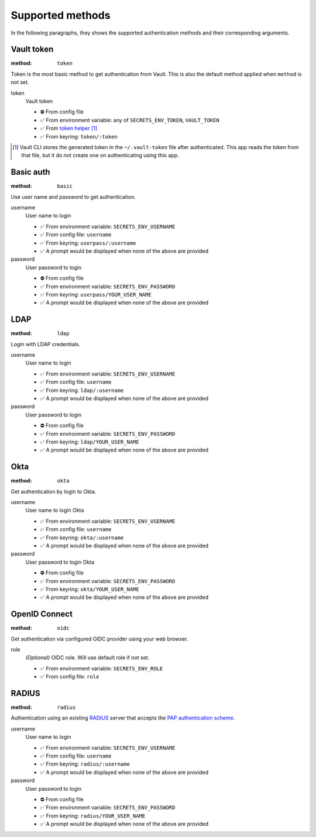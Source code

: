 Supported methods
"""""""""""""""""

In the following paragraphs, they shows the supported authentication methods and their corresponding arguments.


Vault token
^^^^^^^^^^^

:method: ``token``

Token is the most basic method to get authentication from Vault.
This is also the default method applied when ``method`` is not set.

token
   Vault token

   * ⛔️ From config file
   * ✅ From environment variable: any of ``SECRETS_ENV_TOKEN``, ``VAULT_TOKEN``
   * ✅ From `token helper`_ [#token-helper]_
   * ✅ From keyring: ``token/:token``

.. _token helper: https://www.vaultproject.io/docs/commands/token-helper
.. [#token-helper] Vault CLI stores the generated token in the ``~/.vault-token`` file after authenticated. This app reads the token from that file, but it do not create one on authenticating using this app.


Basic auth
^^^^^^^^^^

:method: ``basic``

Use user name and password to get authentication.

username
   User name to login

   * ✅ From environment variable: ``SECRETS_ENV_USERNAME``
   * ✅ From config file: ``username``
   * ✅ From keyring: ``userpass/:username``
   * ✅ A prompt would be displayed when none of the above are provided

password
   User password to login

   * ⛔️ From config file
   * ✅ From environment variable: ``SECRETS_ENV_PASSWORD``
   * ✅ From keyring: ``userpass/YOUR_USER_NAME``
   * ✅ A prompt would be displayed when none of the above are provided


LDAP
^^^^

:method: ``ldap``

Login with LDAP credentials.

username
   User name to login

   * ✅ From environment variable: ``SECRETS_ENV_USERNAME``
   * ✅ From config file: ``username``
   * ✅ From keyring: ``ldap/:username``
   * ✅ A prompt would be displayed when none of the above are provided

password
   User password to login

   * ⛔️ From config file
   * ✅ From environment variable: ``SECRETS_ENV_PASSWORD``
   * ✅ From keyring: ``ldap/YOUR_USER_NAME``
   * ✅ A prompt would be displayed when none of the above are provided


Okta
^^^^

:method: ``okta``

Get authentication by login to Okta.

username
   User name to login Okta

   * ✅ From environment variable: ``SECRETS_ENV_USERNAME``
   * ✅ From config file: ``username``
   * ✅ From keyring: ``okta/:username``
   * ✅ A prompt would be displayed when none of the above are provided

password
   User password to login Okta

   * ⛔️ From config file
   * ✅ From environment variable: ``SECRETS_ENV_PASSWORD``
   * ✅ From keyring: ``okta/YOUR_USER_NAME``
   * ✅ A prompt would be displayed when none of the above are provided


OpenID Connect
^^^^^^^^^^^^^^

:method: ``oidc``

Get authentication via configured OIDC provider using your web browser.

role
   *(Optional)* OIDC role. Will use default role if not set.

   * ✅ From environment variable: ``SECRETS_ENV_ROLE``
   * ✅ From config file: ``role``


RADIUS
^^^^^^

:method: ``radius``

Authentication using an existing `RADIUS`_ server that accepts the `PAP authentication scheme`_.

.. _RADIUS: https://en.wikipedia.org/wiki/RADIUS
.. _PAP authentication scheme: https://en.wikipedia.org/wiki/Password_Authentication_Protocol

username
   User name to login

   * ✅ From environment variable: ``SECRETS_ENV_USERNAME``
   * ✅ From config file: ``username``
   * ✅ From keyring: ``radius/:username``
   * ✅ A prompt would be displayed when none of the above are provided

password
   User password to login

   * ⛔️ From config file
   * ✅ From environment variable: ``SECRETS_ENV_PASSWORD``
   * ✅ From keyring: ``radius/YOUR_USER_NAME``
   * ✅ A prompt would be displayed when none of the above are provided
